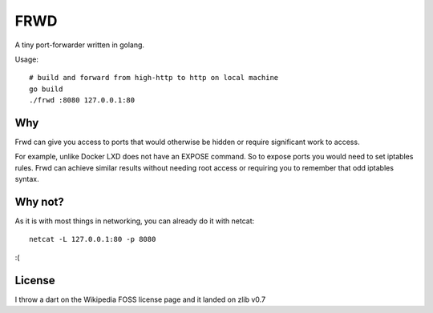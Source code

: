 
FRWD
====

A tiny port-forwarder written in golang.


Usage::

    # build and forward from high-http to http on local machine
    go build
    ./frwd :8080 127.0.0.1:80




Why
---

Frwd can give you access to ports that would otherwise be hidden or require
significant work to access.

For example, unlike Docker LXD does not have an EXPOSE command.
So to expose ports you would need to set iptables rules.
Frwd can achieve similar results without needing root access or requiring you to
remember that odd iptables syntax.



Why not?
--------

As it is with most things in networking, you can already do it with netcat::

    netcat -L 127.0.0.1:80 -p 8080

:(


License
-------

I throw a dart on the Wikipedia FOSS license page and it landed on zlib v0.7

